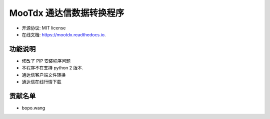 =======
MooTdx 通达信数据转换程序
=======


.. image:: https://img.shields.io/pypi/v/mootdx.svg
        :target: https://pypi.python.org/pypi/mootdx

.. image:: https://img.shields.io/travis/bopo/mootdx.svg
        :target: https://travis-ci.org/bopo/mootdx

.. image:: https://readthedocs.org/projects/mootdx/badge/?version=latest
        :target: https://mootdx.readthedocs.io/en/latest/?badge=latest
        :alt: Documentation Status

.. image:: https://pyup.io/repos/github/bopo/mootdx/shield.svg
     :target: https://pyup.io/repos/github/bopo/mootdx/
     :alt: Updates



* 开源协议: MIT license
* 在线文档: https://mootdx.readthedocs.io.


功能说明
--------

* 修改了 PIP 安装程序问题
* 本程序不在支持 python 2 版本.
* 通达信客户端文件转换
* 通达信在线行情下载

贡献名单
---------

- bopo.wang

